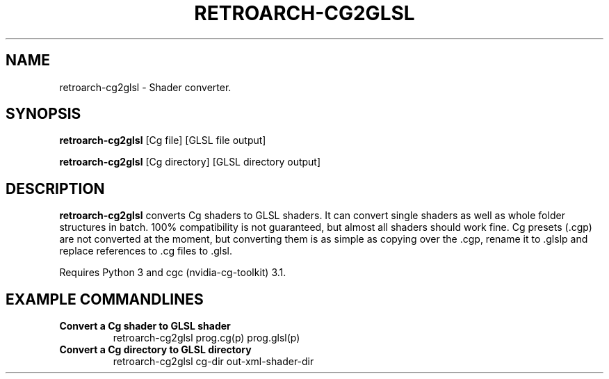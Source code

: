 .\" retroarch-cg2glsl.1

.TH "RETROARCH-CG2GLSL" "1" "July 10, 2014" "RETROARCH-CG2GLSL" "System Manager's Manual: retroarch-cg2glsl"

.SH "NAME"

retroarch-cg2glsl \- Shader converter.

.SH "SYNOPSIS"

\fBretroarch-cg2glsl\fR [Cg file] [GLSL file output]

.LP

\fBretroarch-cg2glsl\fR [Cg directory] [GLSL directory output]

.SH "DESCRIPTION"

\fBretroarch-cg2glsl\fR converts Cg shaders to GLSL shaders. It can convert single shaders as well as whole folder structures in batch. 100% compatibility is not guaranteed, but almost all shaders should work fine. Cg presets (.cgp) are not converted at the moment, but converting them is as simple as copying over the .cgp, rename it to .glslp and replace references to .cg files to .glsl.

.LP

Requires Python 3 and cgc (nvidia-cg-toolkit) 3.1.

.SH "EXAMPLE COMMANDLINES"

.TP
\fBConvert a Cg shader to GLSL shader\fR
retroarch-cg2glsl prog.cg(p) prog.glsl(p)

.TP
\fBConvert a Cg directory to GLSL directory\fR
retroarch-cg2glsl cg-dir out-xml-shader-dir